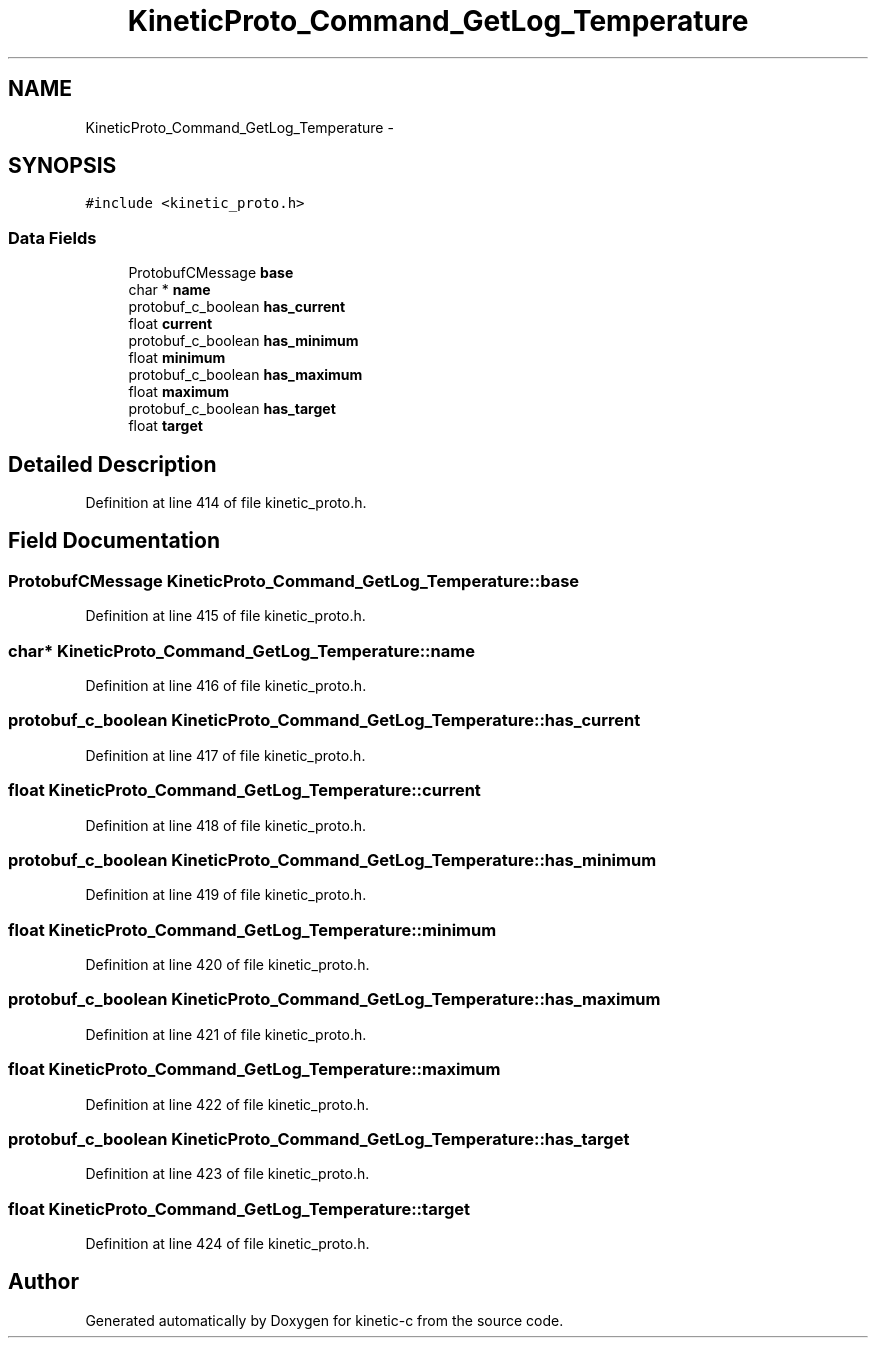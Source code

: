 .TH "KineticProto_Command_GetLog_Temperature" 3 "Tue Jan 27 2015" "Version v0.11.0" "kinetic-c" \" -*- nroff -*-
.ad l
.nh
.SH NAME
KineticProto_Command_GetLog_Temperature \- 
.SH SYNOPSIS
.br
.PP
.PP
\fC#include <kinetic_proto\&.h>\fP
.SS "Data Fields"

.in +1c
.ti -1c
.RI "ProtobufCMessage \fBbase\fP"
.br
.ti -1c
.RI "char * \fBname\fP"
.br
.ti -1c
.RI "protobuf_c_boolean \fBhas_current\fP"
.br
.ti -1c
.RI "float \fBcurrent\fP"
.br
.ti -1c
.RI "protobuf_c_boolean \fBhas_minimum\fP"
.br
.ti -1c
.RI "float \fBminimum\fP"
.br
.ti -1c
.RI "protobuf_c_boolean \fBhas_maximum\fP"
.br
.ti -1c
.RI "float \fBmaximum\fP"
.br
.ti -1c
.RI "protobuf_c_boolean \fBhas_target\fP"
.br
.ti -1c
.RI "float \fBtarget\fP"
.br
.in -1c
.SH "Detailed Description"
.PP 
Definition at line 414 of file kinetic_proto\&.h\&.
.SH "Field Documentation"
.PP 
.SS "ProtobufCMessage KineticProto_Command_GetLog_Temperature::base"

.PP
Definition at line 415 of file kinetic_proto\&.h\&.
.SS "char* KineticProto_Command_GetLog_Temperature::name"

.PP
Definition at line 416 of file kinetic_proto\&.h\&.
.SS "protobuf_c_boolean KineticProto_Command_GetLog_Temperature::has_current"

.PP
Definition at line 417 of file kinetic_proto\&.h\&.
.SS "float KineticProto_Command_GetLog_Temperature::current"

.PP
Definition at line 418 of file kinetic_proto\&.h\&.
.SS "protobuf_c_boolean KineticProto_Command_GetLog_Temperature::has_minimum"

.PP
Definition at line 419 of file kinetic_proto\&.h\&.
.SS "float KineticProto_Command_GetLog_Temperature::minimum"

.PP
Definition at line 420 of file kinetic_proto\&.h\&.
.SS "protobuf_c_boolean KineticProto_Command_GetLog_Temperature::has_maximum"

.PP
Definition at line 421 of file kinetic_proto\&.h\&.
.SS "float KineticProto_Command_GetLog_Temperature::maximum"

.PP
Definition at line 422 of file kinetic_proto\&.h\&.
.SS "protobuf_c_boolean KineticProto_Command_GetLog_Temperature::has_target"

.PP
Definition at line 423 of file kinetic_proto\&.h\&.
.SS "float KineticProto_Command_GetLog_Temperature::target"

.PP
Definition at line 424 of file kinetic_proto\&.h\&.

.SH "Author"
.PP 
Generated automatically by Doxygen for kinetic-c from the source code\&.

